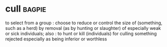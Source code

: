 * cull :bagpie:
to select from a group : choose
to reduce or control the size of (something, such as a herd) by removal (as by hunting or slaughter) of especially weak or sick individuals; also : to hunt or kill (individuals) for culling
something rejected especially as being inferior or worthless
